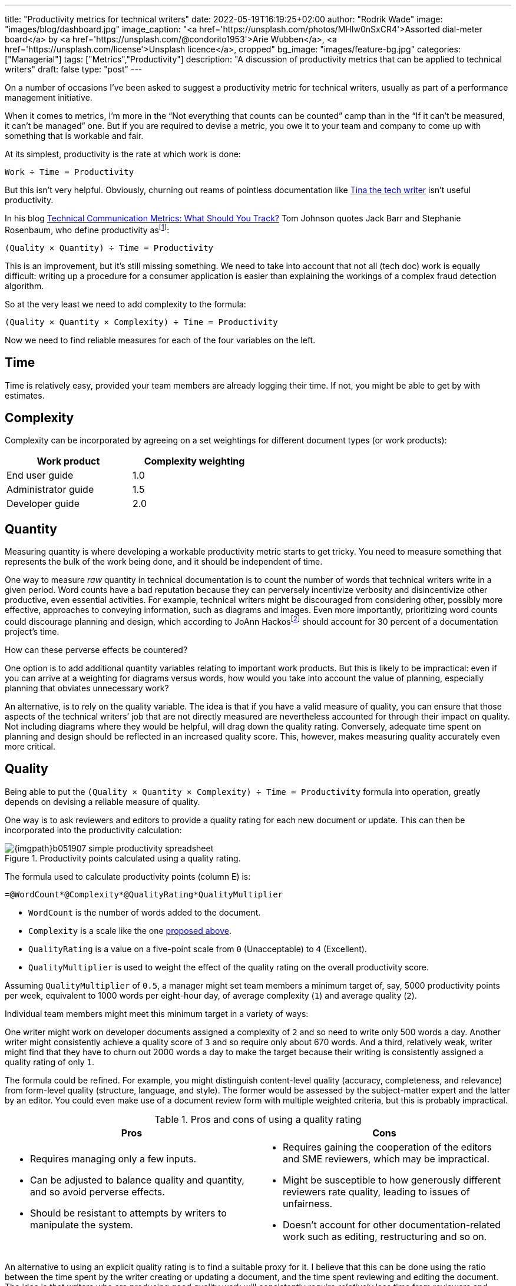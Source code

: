 ---
title: "Productivity metrics for technical writers"
date: 2022-05-19T16:19:25+02:00
author: "Rodrik Wade"
image: "images/blog/dashboard.jpg"
image_caption: "<a href='https://unsplash.com/photos/MHIw0nSxCR4'>Assorted dial-meter board</a> by <a href='https://unsplash.com/@condorito1953'>Arie Wubben</a>, <a href='https://unsplash.com/license'>Unsplash licence</a>, cropped"
bg_image: "images/feature-bg.jpg"
categories: ["Managerial"]
tags: ["Metrics","Productivity"]
description: "A discussion of productivity metrics that can be applied to technical writers"
draft: false
type: "post"
---

On a number of occasions I've been asked to suggest a productivity metric for technical writers, usually as part of a performance management initiative.

When it comes to metrics, I'm more in the "`Not everything that counts can be counted`" camp than in the "`If it can't be measured, it can't be managed`" one.
But if you are required to devise a metric, you owe it to your team and company to come up with something that is workable and fair.

At its simplest, productivity is the rate at which work is done:

....
Work ÷ Time = Productivity
....

But this isn't very helpful.
Obviously, churning out reams of pointless documentation like https://dilbert.com/strip/2007-11-28[Tina the tech writer^] isn't useful productivity.

In his blog https://idratherbewriting.com/2012/03/02/technical-communication-metrics-what-should-you-track/[Technical Communication Metrics: What Should You Track?] Tom Johnson quotes Jack Barr and Stephanie Rosenbaum, who define productivity as{empty}footnote:[Barr, J.P. and Rosenbaum, S. (2003). _Documentation and Training Productivity Benchmarks_, Volume 50, No. 4, Nov 2003. p471. https://www.thefreelibrary.com/Documentation+and+training+productivity+benchmarks.-a0111165965[Online^].]:

....
(Quality × Quantity) ÷ Time = Productivity
....

This is an improvement, but it's still missing something.
We need to take into account that not all (tech doc) work is equally difficult:
writing up a procedure for a consumer application is easier than explaining the workings of a complex fraud detection algorithm.

So at the very least we need to add complexity to the formula:

....
(Quality × Quantity × Complexity) ÷ Time = Productivity
....

Now we need to find reliable measures for each of the four variables on the left.

== Time

Time is relatively easy, provided your team members are already logging their time.
If not, you might be able to get by with estimates.

[#_Complexity]
== Complexity

Complexity can be incorporated by agreeing on a set weightings for different document types (or work products):

[cols="n,>",width=50%,frame=ends]
|===
|Work product | Complexity weighting

|End user guide
|1.0

|Administrator guide
|1.5

|Developer guide
|2.0

|===

== Quantity

Measuring quantity is where developing a workable productivity metric starts to get tricky.
You need to measure something that represents the bulk of the work being done, and it should be independent of time.

One way to measure _raw_ quantity in technical documentation is to count the number of words that technical writers write in a given period.
Word counts have a bad reputation because they can perversely incentivize verbosity and disincentivize other productive, even essential activities.
For example, technical writers might be discouraged from considering other, possibly more effective, approaches to conveying information, such as diagrams and images.
Even more importantly, prioritizing word counts could discourage planning and design, which according to JoAnn Hackos{empty}footnote:[Hackos, J.T. (2007). _Information Development: Managing Your Documentation Projects, Portfolio, and People_, (2nd ed.). Wiley. p334.]  should account for 30 percent of a documentation project's time.

How can these perverse effects be countered?

One option is to add additional quantity variables relating to important work products.
But this is likely to be impractical: even if you can arrive at a weighting for diagrams versus words, how would you take into account the value of planning, especially planning that obviates unnecessary work?

An alternative, is to rely on the quality variable.
The idea is that if you have a valid measure of quality, you can ensure that those aspects of the technical writers`' job that are not directly measured are nevertheless accounted for through their impact on quality.
Not including diagrams where they would be helpful, will drag down the quality rating.
Conversely, adequate time spent on planning and design should be reflected in an increased quality score.
This, however, makes measuring quality accurately even more critical.

== Quality

Being able to put the `(Quality × Quantity × Complexity) ÷ Time = Productivity` formula into operation, greatly depends on devising a reliable measure of quality.

One way is to ask reviewers and editors to provide a quality rating for each new document or update.
This can then be incorporated into the productivity calculation:

.Productivity points calculated using a quality rating.
image::{imgpath}b051907-simple-productivity-spreadsheet.png[]

The formula used to calculate productivity points (column E) is:

[source,excel]
----
=@WordCount*@Complexity*@QualityRating*QualityMultiplier
----

* `WordCount` is the number of words added to the document.

* `Complexity` is a scale like the one <<_Complexity,proposed above>>.

* `QualityRating` is a value on a five-point scale from `0` (Unacceptable) to `4` (Excellent).

* `QualityMultiplier` is used to weight the effect of the quality rating on the overall productivity score.

Assuming `QualityMultiplier` of `0.5`, a manager might set team members a minimum target of, say, 5000 productivity points per week, equivalent to 1000 words per eight-hour day, of average complexity (`1`) and average quality (`2`).

Individual team members might meet this minimum target in a variety of ways:

One writer might work on developer documents assigned a complexity of `2` and so need to write only 500 words a day.
Another writer might consistently achieve a quality score of `3` and so require only about 670 words.
And a third, relatively weak, writer might find that they have to churn out 2000 words a day to make the target because their writing is consistently assigned a quality rating of only `1`.

The formula could be refined.
For example, you might distinguish content-level quality (accuracy, completeness, and relevance) from form-level quality (structure, language, and style).
The former would be assessed by the subject-matter expert and the latter by an editor.
You could even make use of a document review form with multiple weighted criteria, but this is probably impractical.

.Pros and cons of using a quality rating
[cols="a,a"]
|===
|Pros |Cons

|
* Requires managing only a few inputs.

* Can be adjusted to balance quality and quantity, and so avoid perverse effects.

* Should be resistant to attempts by writers to manipulate the system.

|
* Requires gaining the cooperation of the editors and SME reviewers, which may be impractical.

* Might be susceptible to how generously different reviewers rate quality, leading to issues of unfairness.

* Doesn't account for other documentation-related work such as editing, restructuring and so on.

|===

An alternative to using an explicit quality rating is to find a suitable proxy for it.
I believe that this can be done using the ratio between the time spent by the writer creating or updating a document, and the time spent reviewing and editing the document.
The idea is that writers who are producing good quality work will consistently require _relatively_ less time from reviewers and editors.
Weaker writers require more time on the part of SMEs to check and correct content, and from editors who need to perform structural editing.

.Productivity points calculated using the review–write ratio.
image::{imgpath}b051907-writer-reviewer-ratio-spreadsheet.png[]

The formula for calculating productivity points is now:

[source,excel]
----
=(@WordCount*@Complexity+(@WordCount*-((@ReviewerTime/@WriterTime)-BaselineRatio)*QualityMultiplier))
----

* `WriterTime` is the total amount of time logged by the technical writer in creating or updating the document.

* `ReviewerTime` is the total amount of time logged by reviewers and editors of the document.

* `BaselineRatio` is the ratio of reviewer time to writer time that neither increases nor decreases the product of `WordCount` × `Complexity`.

* `QualityMultiplier` is used to weight the effect of the reviewer–writer ratio on the overall productivity score.

As with previous approach, it is possible to arrive at a minimum weekly target of 5000 productivity points.
As depicted above, with the baseline ratio specified as `1/8` and the quality multiplier set to `6`, this equivalent to 1000 words of average complexity (`1`) per eight-hour day, requiring 1 hour of review time.

If a tech writer spends 8 hours writing 1000 words, but the reviewers require only 0.5 hours, then the tech writer will earn 1375 productivity points (row 3):

.Effect of reducing the reviewer time.
image::{imgpath}b051907-writer-reviewer-ratio-spreadsheet-2.png[]

The rationale is that the technical writer has produced a higher quality product requiring less remedial input.

But what happens if the technical writer takes longer on the task without a reduction in the reviewer time?
Consider a case where a technical writer takes twice as long to complete 1000 words (row 3):

.Effect of increasing the writer time.
image::{imgpath}b051907-writer-reviewer-ratio-spreadsheet-3.png[]

The writer would again earn 1375 productivity points instead of 1000.
However, notice that they are earning points at a slower rate, so that within the 40-hour week they will earn a total of only 4375 productivity points (all other tasks being equal).
Nevertheless, it still seems a little counter-intuitive for the writer to receive more productivity points for the same output.

In order to arrive ata formula that better fitted my expectations, I decided include the word-count–write ratio in the formula:

image::{imgpath}b051907-productivity-eqn-2.svg[width=100%]

Or as an Excel formula:

[source,excel]
----
=(((@WordCount/@WriterTime)/(BaselineRatio*TargetDailyWords))-(((@ReviewerTime/@WriterTime)-BaselineRatio)*QualityMultiplier))*PointsMultiplier
----

* `TargetDailyWord` specifies the number of words that technical writers are expected to produce per day.

* `PointsMultiplier` is used to bring the result of the formula into the desired range.
If the `PointsMultiplier` equals `TargetDailyWords`, `Complexity` is `1` and the review–write ratio is equal to the specified `BaselineRatio`, each word will result in one point.

Fundamentally, the formula subtracts the review–write ratio from the word-count–write ratio.
The effect is that changes to the reviewer time influence the score as before, but changes to the write time are "`counteracted`" by the wordcount–write ratio.
The image below shows how this works:

.Comparison of the outputs of the original and revised formulas.
image::{imgpath}b051907-writer-reviewer-ratio-spreadsheet-4.png[]

Notice that in row 3, as the review time decreases, the productivity points resulting from the original formula (column J) and the revised formula (column P) both increase.
However, when in row 4 the writer time is reduced, the resulting productivity points are different.
Using the revised formula, the productivity points increase.
I believe this is more intuitive: the writer is producing the same amount of work in less time while requiring no greater effort by the reviewers (implying constant quality), so is more productive.

Similarly, in row 5 when the writer takes longer to do the work while requiring the same amount of effort from the reviewers, the revised formula results in fewer productivity points, which intuitively seems correct.
But if the writer's increased time results in even a modest reduction in the effort required by the reviewers (row 6), the writer is rewarded with more productivity points.
This should incentivize writers to balance quality and quantity.

.Pros and cons of using reviewer–writer ratio
[cols="a,a"]
|===
|Pros |Cons

|
* Requires very few inputs.
If writers and SMEs are already logging time, the only additional inputs are word count and complexity.

* Doesn't require gaining the cooperation of the editors and SME reviewers, which may be impractical.

* Does not require any subjective assessments by SMEs or editors, avoiding one potential source of unfairness.

|
* Provides only an indirect measure of quality, and one that has not, to my knowledge, been tested.

* Might lack https://en.wikipedia.org/wiki/Face_validity[face validity^], that is, not be perceived to measure what it is meant to.

* Doesn't account for other documentation-related work such as editing, restructuring and so on.

|===

I'd love to hear what you think.
Do either of these approaches seem valid, or are they just metrological madness?

A reviewer's quality rating is a summary of the reviewer's judgment of the document in terms of a number of quality characteristics such as completeness, accuracy, clarity, style, and so forth.
As such, it reflects the document's intrinsic quality.
The claim I've made is that the writer-reviewer ratio is a proxy for this sort measure of intrinsic quality.
In a later post I intend considering other ways of measuring quality (and by extension, productivity), including extrinsic measures such as user ratings.
